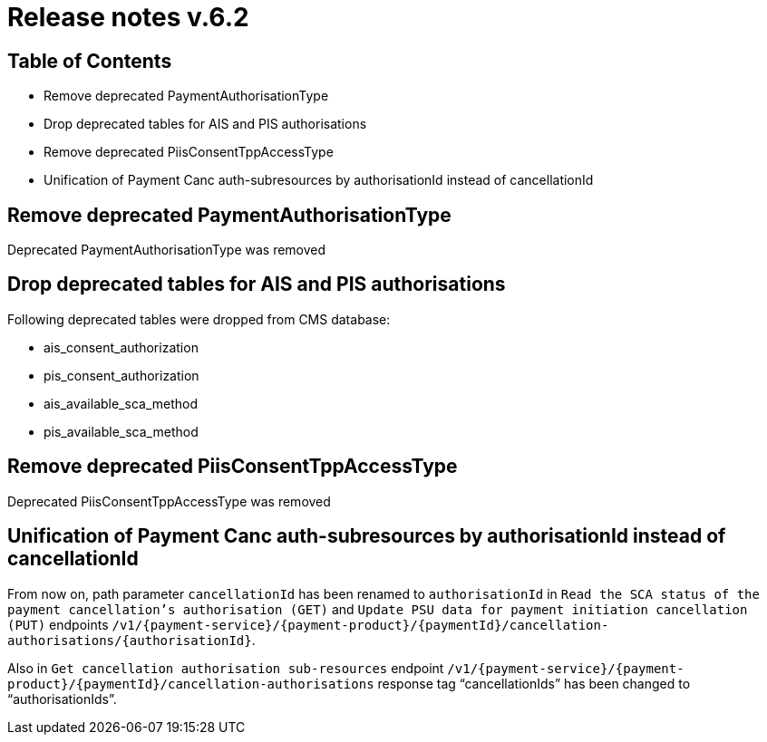 = Release notes v.6.2

== Table of Contents

* Remove deprecated PaymentAuthorisationType
* Drop deprecated tables for AIS and PIS authorisations
* Remove deprecated PiisConsentTppAccessType
* Unification of Payment Canc auth-subresources by authorisationId instead of cancellationId

== Remove deprecated PaymentAuthorisationType

Deprecated PaymentAuthorisationType was removed

== Drop deprecated tables for AIS and PIS authorisations

Following deprecated tables were dropped from CMS database:

* ais_consent_authorization
* pis_consent_authorization
* ais_available_sca_method
* pis_available_sca_method

== Remove deprecated PiisConsentTppAccessType

Deprecated PiisConsentTppAccessType was removed

== Unification of Payment Canc auth-subresources by authorisationId instead of cancellationId

From now on, path parameter `cancellationId` has been renamed to `authorisationId` in
`Read the SCA status of the payment cancellation's authorisation (GET)` and `Update PSU data for payment initiation cancellation (PUT)` endpoints `/v1/{payment-service}/{payment-product}/{paymentId}/cancellation-authorisations/{authorisationId}`.

Also in `Get cancellation authorisation sub-resources` endpoint `/v1/{payment-service}/{payment-product}/{paymentId}/cancellation-authorisations` response tag “cancellationIds” has been changed to “authorisationIds”.
